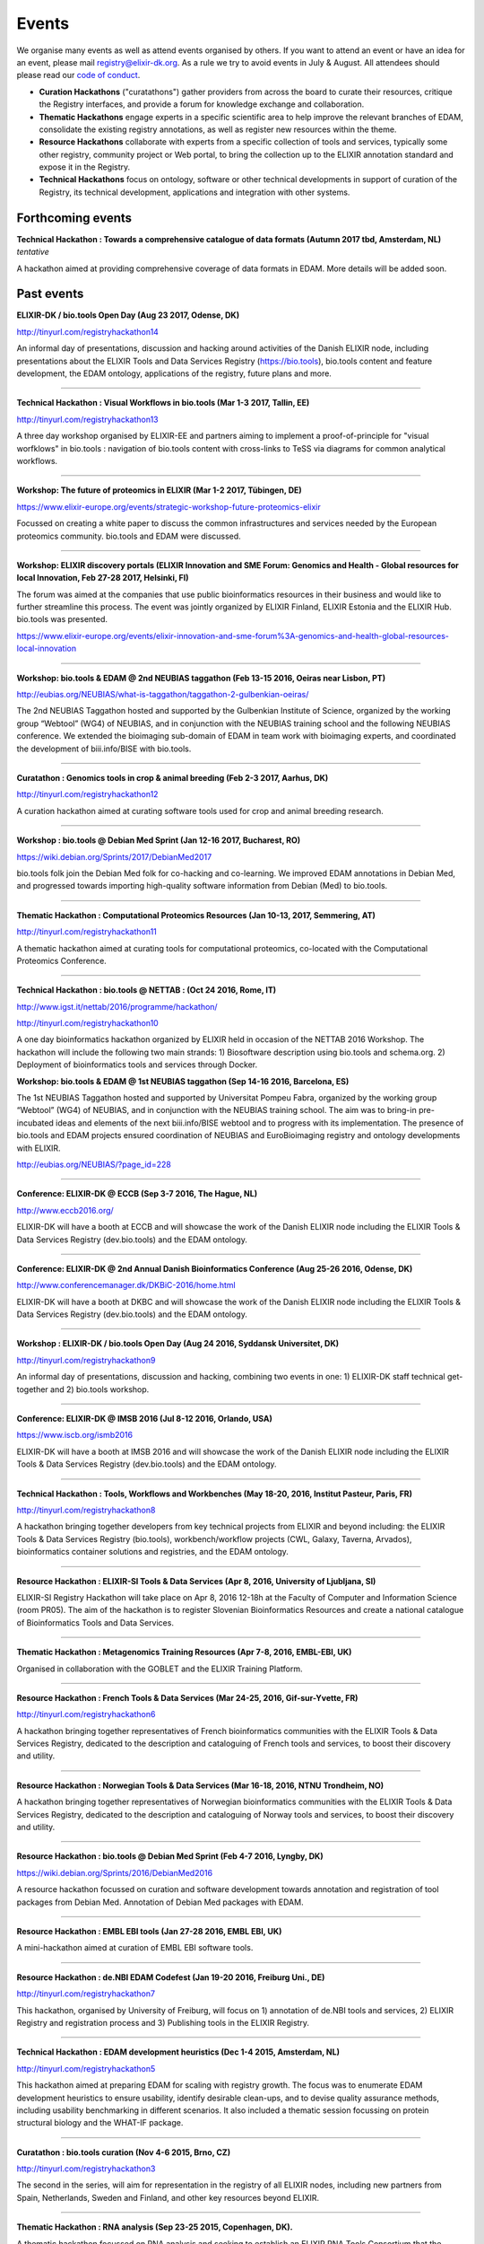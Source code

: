 Events
======
We organise many events as well as attend events organised by others.  If you want to attend an event or have an idea for an event, please mail `registry@elixir-dk.org <mailto:registry@elixir-dk.org>`_.  As a rule we try to avoid events in July & August.  All attendees should please read our `code of conduct <http://biotools.readthedocs.org/en/latest/events.html#codeofconduct>`_.

- **Curation Hackathons** ("curatathons") gather providers from across the board to curate their resources, critique the Registry interfaces, and provide a forum for knowledge exchange and collaboration. 
- **Thematic Hackathons** engage experts in a specific scientific area to help improve the relevant branches of EDAM, consolidate the existing registry annotations, as well as register new resources within the theme.
- **Resource Hackathons** collaborate with experts from a specific collection of tools and services, typically some other registry, community project or Web portal, to bring the collection up to the ELIXIR annotation standard and expose it in the Registry.   
- **Technical Hackathons** focus on ontology, software or other technical developments in support of curation of the Registry, its technical development, applications and integration with other systems.

Forthcoming events
------------------

**Technical Hackathon : Towards a comprehensive catalogue of data formats (Autumn 2017 tbd, Amsterdam, NL)**
*tentative*

A hackathon aimed at providing comprehensive coverage of data formats in EDAM.  More details will be added soon.




Past events
-----------
**ELIXIR-DK / bio.tools Open Day (Aug 23 2017, Odense, DK)**

http://tinyurl.com/registryhackathon14

An informal day of presentations, discussion and hacking around activities of the Danish ELIXIR node, including presentations about the ELIXIR Tools and Data Services Registry (https://bio.tools), bio.tools content and feature development, the EDAM ontology, applications of the registry, future plans and more.

------

**Technical Hackathon : Visual Workflows in bio.tools (Mar 1-3 2017, Tallin, EE)**

http://tinyurl.com/registryhackathon13

A three day workshop organised by ELIXIR-EE and partners aiming to implement a proof-of-principle for "visual worfklows" in bio.tools : navigation of bio.tools content with cross-links to TeSS via diagrams for common analytical workflows.

------

**Workshop: The future of proteomics in ELIXIR (Mar 1-2 2017, Tübingen, DE)**

https://www.elixir-europe.org/events/strategic-workshop-future-proteomics-elixir

Focussed on creating a white paper to discuss the common infrastructures and services needed by the European proteomics community.  bio.tools and EDAM were discussed.

------

**Workshop: ELIXIR discovery portals (ELIXIR Innovation and SME Forum: Genomics and Health - Global resources for local Innovation, Feb 27-28 2017, Helsinki, FI)**

The forum was aimed at the companies that use public bioinformatics resources in their business and would like to further streamline this process.  The event was jointly organized by ELIXIR Finland, ELIXIR Estonia and the ELIXIR Hub.  bio.tools was presented.

https://www.elixir-europe.org/events/elixir-innovation-and-sme-forum%3A-genomics-and-health-global-resources-local-innovation

------

**Workshop: bio.tools & EDAM @ 2nd NEUBIAS taggathon (Feb 13-15 2016, Oeiras near Lisbon, PT)**

http://eubias.org/NEUBIAS/what-is-taggathon/taggathon-2-gulbenkian-oeiras/

The 2nd NEUBIAS Taggathon hosted and supported by the Gulbenkian Institute of Science, organized by the working group “Webtool” (WG4) of NEUBIAS, and in conjunction with the NEUBIAS training school and the following NEUBIAS conference. We extended the bioimaging sub-domain of EDAM in team work with bioimaging experts, and coordinated the development of biii.info/BISE with bio.tools.

------

**Curatathon : Genomics tools in crop & animal breeding (Feb 2-3 2017, Aarhus, DK)**

http://tinyurl.com/registryhackathon12

A curation hackathon aimed at curating software tools used for crop and animal breeding research.

------

**Workshop : bio.tools @ Debian Med Sprint (Jan 12-16 2017, Bucharest, RO)**

https://wiki.debian.org/Sprints/2017/DebianMed2017

bio.tools folk join the Debian Med folk for co-hacking and co-learning. We improved EDAM annotations in Debian Med, and progressed towards importing high-quality software information from Debian (Med) to bio.tools.

------

**Thematic Hackathon : Computational Proteomics Resources (Jan 10-13, 2017, Semmering, AT)**

http://tinyurl.com/registryhackathon11

A thematic hackathon aimed at curating tools for computational proteomics, co-located with the Computational Proteomics Conference.  

------

**Technical Hackathon : bio.tools @ NETTAB : (Oct 24 2016, Rome, IT)**

http://www.igst.it/nettab/2016/programme/hackathon/ 

http://tinyurl.com/registryhackathon10

A one day bioinformatics hackathon organized by ELIXIR held in occasion of the NETTAB 2016 Workshop.  The hackathon will include the following two main strands: 1) Biosoftware description using bio.tools and schema.org.  2) Deployment of bioinformatics tools and services through Docker.


**Workshop: bio.tools & EDAM @ 1st NEUBIAS taggathon (Sep 14-16 2016, Barcelona, ES)**

The 1st NEUBIAS Taggathon hosted and supported by Universitat Pompeu Fabra, organized by the working group “Webtool” (WG4) of NEUBIAS, and in conjunction with the NEUBIAS training school. The aim was to bring-in pre-incubated ideas and elements of the next biii.info/BISE webtool and to progress with its implementation. The presence of bio.tools and EDAM projects ensured coordination of NEUBIAS and EuroBioimaging registry and ontology developments with ELIXIR.

http://eubias.org/NEUBIAS/?page_id=228  

------

**Conference: ELIXIR-DK @ ECCB (Sep 3-7 2016, The Hague, NL)**

http://www.eccb2016.org/ 

ELIXIR-DK will have a booth at ECCB and will showcase the work of the Danish ELIXIR node including the ELIXIR Tools & Data Services Registry (dev.bio.tools) and the EDAM ontology.

------

**Conference: ELIXIR-DK @ 2nd Annual Danish Bioinformatics Conference (Aug 25-26 2016, Odense, DK)**

http://www.conferencemanager.dk/DKBiC-2016/home.html 

ELIXIR-DK will have a booth at DKBC and will showcase the work of the Danish ELIXIR node including the ELIXIR Tools & Data Services Registry (dev.bio.tools) and the EDAM ontology.

------

**Workshop : ELIXIR-DK / bio.tools Open Day (Aug 24 2016, Syddansk Universitet, DK)** 

http://tinyurl.com/registryhackathon9

An informal day of presentations, discussion and hacking, combining two events in one: 1) ELIXIR-DK staff technical get-together and 2) bio.tools workshop.

------

**Conference: ELIXIR-DK @ IMSB 2016 (Jul 8-12 2016, Orlando, USA)**

https://www.iscb.org/ismb2016

ELIXIR-DK will have a booth at IMSB 2016 and will showcase the work of the Danish ELIXIR node including the ELIXIR Tools & Data Services Registry (dev.bio.tools) and the EDAM ontology.

------

**Technical Hackathon : Tools, Workflows and Workbenches (May 18-20, 2016, Institut Pasteur, Paris, FR)**

http://tinyurl.com/registryhackathon8

A hackathon bringing together developers from key technical projects from ELIXIR and beyond including: the ELIXIR Tools & Data Services Registry (bio.tools), workbench/workflow projects (CWL, Galaxy, Taverna, Arvados), bioinformatics container solutions and registries, and the EDAM ontology.

------

**Resource Hackathon : ELIXIR-SI  Tools & Data Services (Apr 8, 2016, University of Ljubljana, SI)**

ELIXIR-SI Registry Hackathon will take place on Apr 8, 2016 12-18h at the Faculty of Computer and Information Science (room PR05). The aim of the hackathon is to register Slovenian Bioinformatics Resources and create a national catalogue of Bioinformatics Tools and Data Services. 

------

**Thematic Hackathon : Metagenomics Training Resources (Apr 7-8, 2016, EMBL-EBI, UK)**

Organised in collaboration with the GOBLET and the ELIXIR Training Platform.

------

**Resource Hackathon : French Tools & Data Services (Mar 24-25, 2016, Gif-sur-Yvette, FR)**

http://tinyurl.com/registryhackathon6

A hackathon bringing together representatives of French bioinformatics communities with the ELIXIR Tools & Data Services Registry, dedicated to the description and cataloguing of French tools and services, to boost their discovery and utility.

------

**Resource Hackathon : Norwegian Tools & Data Services (Mar 16-18, 2016, NTNU Trondheim, NO)**

A hackathon bringing together representatives of Norwegian bioinformatics communities with the ELIXIR Tools & Data Services Registry, dedicated to the description and cataloguing of Norway tools and services, to boost their discovery and utility.

------

**Resource Hackathon : bio.tools @ Debian Med Sprint (Feb 4-7 2016, Lyngby, DK)**

https://wiki.debian.org/Sprints/2016/DebianMed2016

A resource hackathon focussed on curation and software development towards annotation and registration of tool packages from Debian Med. Annotation of Debian Med packages with EDAM.

------

**Resource Hackathon : EMBL EBI tools (Jan 27-28 2016, EMBL EBI, UK)**

A mini-hackathon aimed at curation of EMBL EBI software tools.

------

**Resource Hackathon : de.NBI EDAM Codefest (Jan 19-20 2016, Freiburg Uni., DE)**

http://tinyurl.com/registryhackathon7

This hackathon, organised by University of Freiburg, will focus on 1) annotation of de.NBI tools and services, 2) ELIXIR Registry and registration process and 3) Publishing tools in the ELIXIR Registry.  

------

**Technical Hackathon : EDAM development heuristics (Dec 1-4 2015, Amsterdam, NL)**

http://tinyurl.com/registryhackathon5

This hackathon aimed at preparing EDAM for scaling with registry growth.  The focus was to enumerate EDAM development heuristics to ensure usability, identify desirable clean-ups, and to devise quality assurance methods, including usability benchmarking in different scenarios.  It also included a thematic session focussing on protein structural biology and the WHAT-IF package.

------

**Curatathon : bio.tools curation (Nov 4-6 2015, Brno, CZ)**

http://tinyurl.com/registryhackathon3

The second in the series, will aim for representation in the registry of all ELIXIR nodes, including new partners from Spain, Netherlands, Sweden and Finland, and other key resources beyond ELIXIR.

------

**Thematic Hackathon : RNA analysis (Sep 23-25 2015, Copenhagen, DK).**

A thematic hackathon focussed on RNA analysis and seeking to establish an ELIXIR RNA Tools Consortium that the Registry can draw upon in the future.

------

**Thematic Hackathon : defining good practice for resource annotation and registry curation (Aug 23-25 2015, Tallin, EE).**

http://tinyurl.com/registryhackathon4

A three day workshop organised and financed by ELIXIR-EE aiming to identify relevant processes and good practice for the annotation and curation of resources for their integration into the emerging ELIXIR infrastructure, focussed on next generation sequencing (NGS) analysis and the SeqWIKI Resource Hub.

------

**Technical Hackathon - EDAM Development & Governance (Mar 11-13 2015, Lyngby, DK)**

http://tinyurl.com/registryhackathon2

Focused on EDAM technical maintenance and usability, and produced a mock-up of tooling to assure optimal usage of EDAM for registry curation.

------

**Curatathon - Registration of Tool & Data Services (Nov 19-21 2014, Lyngby, DK)**

http://tinyurl.com/registryhackathon

Gathered representatives of institutes and key projects within ELIXIR and beyond. The participants performed a valuable pre-release critique of the Registry mechanism and interfaces, and added more than 300 resources to the content. 

------

**Mobyle, EDAM and Service Registry hackathon (Jun 17-18 2014, Paris, FR)**

------

**Workshop - ELIXIR, BioMedBridges & RDA Workshop: A common vocabulary to classify resources in the life sciences (Oct 7-8 2014, Brussels, NL)**

http://www.biomedbridges.eu/news/workshop-common-vocabulary-classify-resources-life-sciences

------

**ALLBIO Workshop - Metagenomics & interoperability (Apr 10-12 2014, Amsterdam, NL)**

------

**BioMedBridges AGM Tools Workshop (Mar 9-12 2014, Florence, IT)**

------

**bio.tools @ Debian Med Sprint (Jan 31-Feb 3 2014, Aberdeen, UK)**

------

**ELIXIR/BioMedBridges Workshop on Tool Registries (Oct 16-18 2013,  CBS-DTU, DK)**

------

**BioMedBridges Registry Workshop (May 8 2013, Imperial College, UK)**

------

**AllBio / EMBRACE Continuity Workshop (Mar 18-20 2013, Amsterdam, NL)**

------

**BioMedBridges AGM Registry Workshop (Mar 11-12 2013, Dusseldorf, DE)**

------

**EDAM hackathon (Oct 9-13 2012, EMBL-EBI, UK)**

------

**AllBio workshop - Â¡Â°Web services for improved interoperability in bioinformaticsÂ¡Â± (Oct 2-5 2012, Munich, DE)**



Code of Conduct
---------------
We respectfully ask all attendees at meetings to conduct themselves in a way that maintains focus, respect, order - and enjoyment!  Suggestions include:

- Bear in mind that you are as responsible for the success of the meeting as anyone else.
- Stick to the meeting agenda if stipulated (most of our meetings do not have rigid agendas). 
- Remain focused on the task at hand.
- Come prepared.
- Use an analytic, facts-based approach to problem solving whenever possible.
- Manage meeting time wisely.
- Brainstorm when fresh ideas are in short supply or complex problems present challenges.
- Allow for the expression of every personÂ¡Â¯s ideas, and give all ideas a serious hearing.
- Listen carefully to each other, and be courteous.
- Accommodate disagreements and criticisms without hostility.
- Refrain from all personal attacks.
- Demonstrate flexibility.
- Make meetings enjoyable; employ humour and respect.
- Resolve conflict through compromise and consensus whenever possible.


